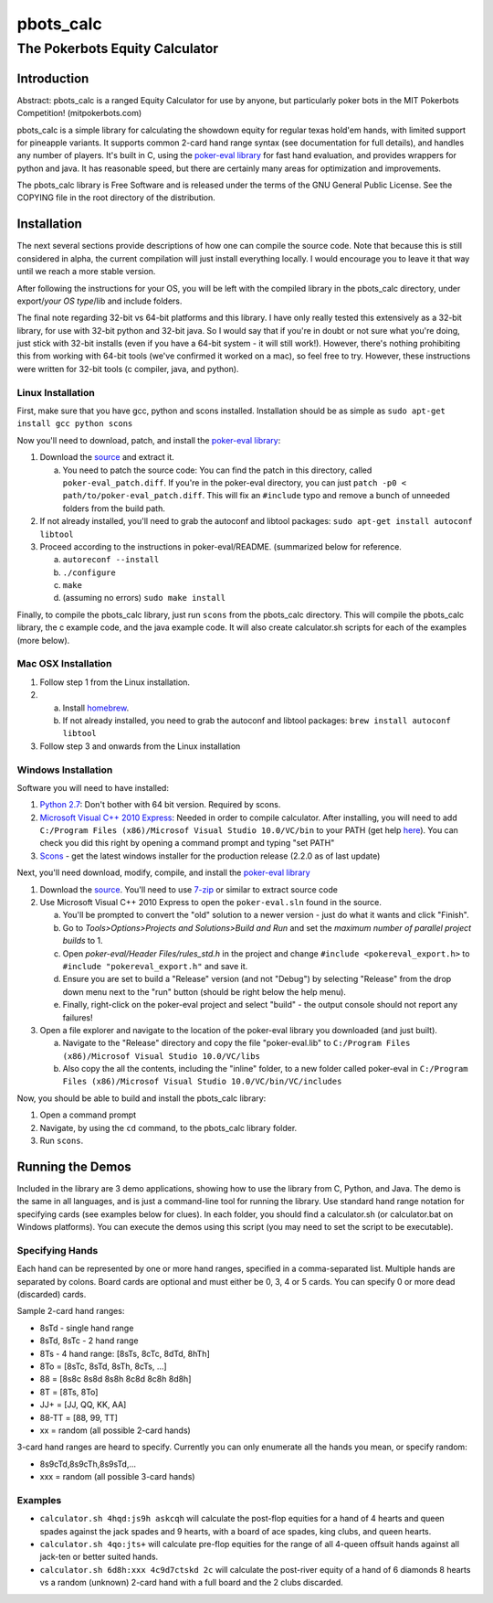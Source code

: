 pbots_calc
==========

The Pokerbots Equity Calculator
-------------------------------

Introduction
############

Abstract: pbots_calc is a ranged Equity Calculator for use by anyone, but
particularly poker bots in the MIT Pokerbots Competition! (mitpokerbots.com)

pbots_calc is a simple library for calculating the showdown equity for regular
texas hold'em hands, with limited support for pineapple variants. It supports
common 2-card hand range syntax (see documentation for full details), and
handles any number of players. It's built in C, using the `poker-eval library`_
for fast hand evaluation, and provides wrappers for python and java. It has
reasonable speed, but there are certainly many areas for optimization and
improvements.

The pbots_calc library is Free Software and is released under the
terms of the GNU General Public License. See the COPYING file in the
root directory of the distribution.

.. _poker-eval library: http://pokersource.sourceforge.net/

Installation
############

The next several sections provide descriptions of how one can compile the source
code. Note that because this is still considered in alpha, the current
compilation will just install everything locally. I would encourage you to leave
it that way until we reach a more stable version.

After following the instructions for your OS, you will be left with the compiled
library in the pbots_calc directory, under export/*your OS type*/lib and include
folders.

The final note regarding 32-bit vs 64-bit platforms and this library. I have
only really tested this extensively as a 32-bit library, for use with 32-bit
python and 32-bit java. So I would say that if you're in doubt or not sure what
you're doing, just stick with 32-bit installs (even if you have a 64-bit
system - it will still work!). However, there's nothing prohibiting this from
working with 64-bit tools (we've confirmed it worked on a mac), so feel free to
try. However, these instructions were written for 32-bit tools (c compiler,
java, and python).

.. _python: http://www.python.org/getit/
.. _scons: http://www.scons.org/download.php

Linux Installation
^^^^^^^^^^^^^^^^^^

First, make sure that you have gcc, python and scons installed. Installation
should be as simple as ``sudo apt-get install gcc python scons``

Now you'll need to download, patch, and install the `poker-eval library`_:

1. Download the source_ and extract it.

   a. You need to patch the source code: You can find the patch in this
      directory, called ``poker-eval_patch.diff``. If you're in the poker-eval
      directory, you can just ``patch -p0 <
      path/to/poker-eval_patch.diff``. This will fix an ``#include`` typo and
      remove a bunch of unneeded folders from the build path.

2. If not already installed, you'll need to grab the autoconf and libtool
   packages: ``sudo apt-get install autoconf libtool``

3. Proceed according to the instructions in poker-eval/README. (summarized below
   for reference.

   a. ``autoreconf --install``
   b. ``./configure``
   c. ``make``
   d. (assuming no errors) ``sudo make install``

Finally, to compile the pbots_calc library, just run ``scons`` from the
pbots_calc directory. This will compile the pbots_calc library, the c example
code, and the java example code. It will also create calculator.sh scripts for
each of the examples (more below).

.. _source: http://download.gna.org/pokersource/sources/poker-eval-138.0.tar.gz

Mac OSX Installation
^^^^^^^^^^^^^^^^^^^^

1. Follow step 1 from the Linux installation.

2.
   a. Install `homebrew <http://mxcl.github.com/homebrew/>`_.
   b. If not already installed, you need to grab the autoconf and libtool
      packages: ``brew install autoconf libtool``

3. Follow step 3 and onwards from the Linux installation

Windows Installation
^^^^^^^^^^^^^^^^^^^^

Software you will need to have installed:

1. `Python 2.7`_: Don't bother with 64 bit version. Required by scons.

2. `Microsoft Visual C++ 2010 Express`_: Needed in order to compile
   calculator. After installing, you will need to add ``C:/Program Files
   (x86)/Microsof Visual Studio 10.0/VC/bin`` to your PATH (get help here_). You
   can check you did this right by opening a command prompt and typing "set
   PATH"

3. Scons_ - get the latest windows installer for the production release (2.2.0 as
   of last update)

.. _`Python 2.7`: http://www.python.org/getit/
.. _here: http://docs.oracle.com/javase/tutorial/essential/environment/paths.html
.. _`Microsoft Visual C++ 2010 Express`: https://www.microsoft.com/visualstudio/eng/downloads
.. _Scons: http://www.scons.org/download.php

Next, you'll need download, modify, compile, and install the `poker-eval library`_

1. Download the source_. You'll need to use 7-zip_ or similar to extract source code

2. Use Microsoft Visual C++ 2010 Express to open the ``poker-eval.sln`` found in
   the source.

   a. You'll be prompted to convert the "old" solution to a newer version - just
      do what it wants and click "Finish".
   #. Go to *Tools>Options>Projects and Solutions>Build and Run* and set the
      *maximum number of parallel project builds* to 1.
   #. Open *poker-eval/Header Files/rules_std.h* in the project and change ``#include
      <pokereval_export.h>`` to ``#include "pokereval_export.h"`` and save it.
   #. Ensure you are set to build a "Release" version (and not "Debug") by
      selecting "Release" from the drop down menu next to the "run" button
      (should be right below the help menu).
   #. Finally, right-click on the poker-eval project and select "build" - the
      output console should not report any failures!

3. Open a file explorer and navigate to the location of the poker-eval library
   you downloaded (and just built).

   a. Navigate to the "Release" directory and copy the file "poker-eval.lib" to
      ``C:/Program Files (x86)/Microsof Visual Studio 10.0/VC/libs``

   b. Also copy the all the contents, including the "inline" folder, to a new
      folder called poker-eval in ``C:/Program Files (x86)/Microsof Visual
      Studio 10.0/VC/bin/VC/includes``

Now, you should be able to build and install the pbots_calc library:

1. Open a command prompt
2. Navigate, by using the ``cd`` command, to the pbots_calc library folder.
3. Run ``scons``.

.. _7-zip: http://www.7-zip.org/download.html

Running the Demos
#################

Included in the library are 3 demo applications, showing how to use the library
from C, Python, and Java. The demo is the same in all languages, and is just a
command-line tool for running the library. Use standard hand range notation for
specifying cards (see examples below for clues). In each folder, you should find
a calculator.sh (or calculator.bat on Windows platforms). You can execute the
demos using this script (you may need to set the script to be executable).

Specifying Hands
^^^^^^^^^^^^^^^^

Each hand can be represented by one or more hand ranges, specified in a
comma-separated list. Multiple hands are separated by colons. Board cards are
optional and must either be 0, 3, 4 or 5 cards. You can specify 0 or more dead
(discarded) cards.

Sample 2-card hand ranges:

* 8sTd - single hand range
* 8sTd, 8sTc - 2 hand range
* 8Ts - 4 hand range: [8sTs, 8cTc, 8dTd, 8hTh]
* 8To = [8sTc, 8sTd, 8sTh, 8cTs, ...]
* 88 = [8s8c 8s8d 8s8h 8c8d 8c8h 8d8h]
* 8T = [8Ts, 8To]
* JJ+ = [JJ, QQ, KK, AA]
* 88-TT = [88, 99, TT]
* xx = random (all possible 2-card hands)

3-card hand ranges are heard to specify. Currently you can only enumerate all
the hands you mean, or specify random:

* 8s9cTd,8s9cTh,8s9sTd,...
* xxx = random (all possible 3-card hands)

Examples
^^^^^^^^

* ``calculator.sh 4hqd:js9h askcqh`` will calculate the post-flop equities for a
  hand of 4 hearts and queen spades against the jack spades and 9 hearts, with a
  board of ace spades, king clubs, and queen hearts.
* ``calculator.sh 4qo:jts+`` will calculate pre-flop equities for the range of
  all 4-queen offsuit hands against all jack-ten or better suited hands.
* ``calculator.sh 6d8h:xxx 4c9d7ctskd 2c`` will calculate the post-river equity
  of a hand of 6 diamonds 8 hearts vs a random (unknown) 2-card hand with a full
  board and the 2 clubs discarded.
